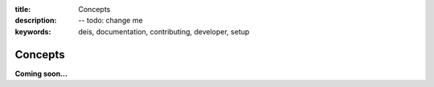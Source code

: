 :title: Concepts
:description: -- todo: change me
:keywords: deis, documentation, contributing, developer, setup

.. _concepts:

Concepts
========

**Coming soon...**
